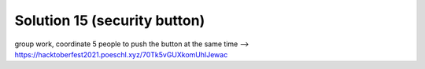 Solution 15 (security button)
=============================

group work, coordinate 5 people to push the button at the same time
--> https://hacktoberfest2021.poeschl.xyz/70Tk5vGUXkomUhlJewac

